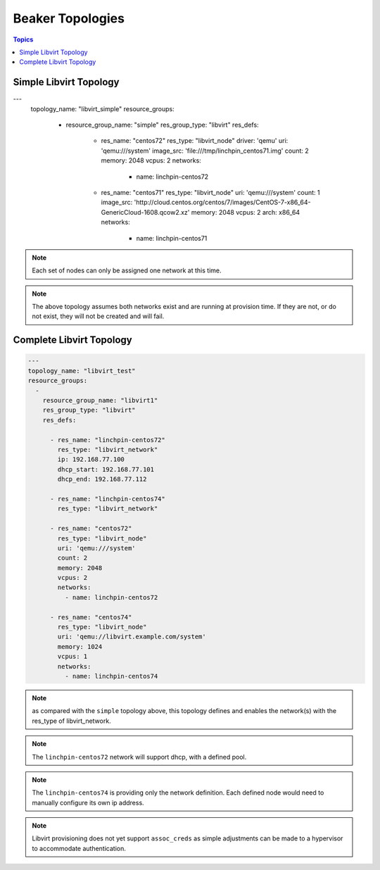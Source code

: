 Beaker Topologies
=================

.. contents:: Topics

.. _libvirt_topologies:


Simple Libvirt Topology
`````````````````````````

.. code-block:: yaml

---
    topology_name: "libvirt_simple"
    resource_groups:
      -
        resource_group_name: "simple"
        res_group_type: "libvirt"
        res_defs:

          - res_name: "centos72"
            res_type: "libvirt_node"
            driver: 'qemu'
            uri: 'qemu:///system'
            image_src: 'file:///tmp/linchpin_centos71.img'
            count: 2
            memory: 2048
            vcpus: 2
            networks:
              - name: linchpin-centos72

          - res_name: "centos71"
            res_type: "libvirt_node"
            uri: 'qemu:///system'
            count: 1
            image_src: 'http://cloud.centos.org/centos/7/images/CentOS-7-x86_64-GenericCloud-1608.qcow2.xz'
            memory: 2048
            vcpus: 2
            arch: x86_64
            networks:
              - name: linchpin-centos71

.. note:: Each set of nodes can only be assigned one network at this time.

.. note:: The above topology assumes both networks exist and are running at
    provision time. If they are not, or do not exist, they will not be created
    and will fail.

Complete Libvirt Topology
`````````````````````````

.. code-block:: yaml

    ---
    topology_name: "libvirt_test"
    resource_groups:
      -
        resource_group_name: "libvirt1"
        res_group_type: "libvirt"
        res_defs:

          - res_name: "linchpin-centos72"
            res_type: "libvirt_network"
            ip: 192.168.77.100
            dhcp_start: 192.168.77.101
            dhcp_end: 192.168.77.112

          - res_name: "linchpin-centos74"
            res_type: "libvirt_network"

          - res_name: "centos72"
            res_type: "libvirt_node"
            uri: 'qemu:///system'
            count: 2
            memory: 2048
            vcpus: 2
            networks:
              - name: linchpin-centos72

          - res_name: "centos74"
            res_type: "libvirt_node"
            uri: 'qemu://libvirt.example.com/system'
            memory: 1024
            vcpus: 1
            networks:
              - name: linchpin-centos74

.. note:: as compared with the ``simple`` topology above, this topology
    defines and enables the network(s) with the res_type of libvirt_network.

.. note:: The ``linchpin-centos72`` network will support dhcp, with a defined pool.

.. note:: The ``linchpin-centos74`` is providing only the network definition.
    Each defined node would need to manually configure its own ip address.

.. note:: Libvirt provisioning does not yet support ``assoc_creds`` as simple
    adjustments can be made to a hypervisor to accommodate authentication.
